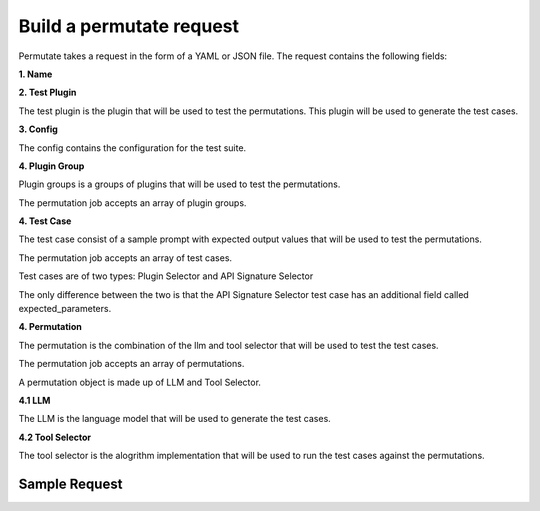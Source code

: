 .. _request-label:
===========================
Build a permutate request
===========================

Permutate takes a request in the form of a YAML or JSON file. The request contains the following fields:


**1. Name**

.. tabs::

  .. tab:: Fields

    .. list-table::
       :widths: 20 20 60
       :header-rows: 1

       * - Field
         - Type
         - Description
       * - name
         - string
         - The name of the request

  .. tab:: YAML

    .. code-block:: yaml

        name: klarna_plugin_test

  .. tab:: JSON

    .. code-block:: json

        {
          "name": "klarna_plugin_test"
        }

**2. Test Plugin**

The test plugin is the plugin that will be used to test the permutations. This plugin will be used to generate the test cases.

.. tabs::

  .. tab:: Fields

    .. list-table::
       :widths: 20 20 60
       :header-rows: 1

       * - Field
         - Type
         - Description
       * - manifest_url
         - string
         - The manifest url of the test plugin

  .. tab:: YAML

    .. code-block:: yaml

        test_plugin:
          manifest_url: https://assistant-management-data.s3.amazonaws.com/Klarna_Shopping.json

  .. tab:: JSON

    .. code-block:: json

        {
          "test_plugin": {
            "manifest_url": "https://assistant-management-data.s3.amazonaws.com/Klarna_Shopping.json"
          }
        }

**3. Config**

The config contains the configuration for the test suite.

.. tabs::

  .. tab:: Fields

    .. list-table::
       :widths: 20 20 60
       :header-rows: 1

       * - Field
         - Type
         - Description
       * - tool_selector_endpoint
         - string
         - The endpoint of the tool selector
       * - openplugin_api_key
         - string
         - The openplugin api key
       * - auto_translate_to_languages
         - list of strings
         - The auto translate to languages is a list of languages that the test cases will be translated to. This is used to translate the test cases to different languages.

  .. tab:: YAML

    .. code-block:: yaml

        config:
          tool_selector_endpoint: http://localhost:8006
          openplugin_api_key:
          auto_translate_to_languages:
            - English
            - Spanish

  .. tab:: JSON

    .. code-block:: json

        {
          "config": {
            "tool_selector_endpoint": "http://localhost:8006",
            "openplugin_api_key": "",
            "auto_translate_to_languages": [
              "English",
              "Spanish"
            ]
          }
        }

**4. Plugin Group**

Plugin groups is a groups of plugins that will be used to test the permutations.

The permutation job accepts an array of plugin groups.

.. tabs::

  .. tab:: Fields

    .. list-table::
       :widths: 20 20 60
       :header-rows: 1

       * - Field
         - Type
         - Description
       * - name
         - string
         - The name of the plugin group
       * - plugins
         - list of plugins
         - The plugins that will be used to test the permutations
       * - plugin
         - list of plugins
         - The plugins that will be used to test the permutations
       * - manifest_url
         - string
         - The manifest url of the plugin

  .. tab:: YAML

    .. code-block:: yaml

        plugin_groups:
          - plugin_group:
            name: my_group1
            plugins:
              - plugin:
                manifest_url: https://assistant-management-data.s3.amazonaws.com/Klarna_Shopping.json
          - plugin_group:
            name: my_group2
            plugins:
              - plugin:
                manifest_url: https://assistant-management-data.s3.amazonaws.com/Klarna_Shopping.json
              - plugin:
                manifest_url: https://assistant-management-data.s3.amazonaws.com/Imprompt_Web_Search.json

  .. tab:: JSON

    .. code-block:: json

        {
          "plugin_groups": [
            {
              "plugin_group": {
                "name": "my_group1",
                "plugins": [
                  {
                    "plugin": {
                      "manifest_url": "https://assistant-management-data.s3.amazonaws.com/Klarna_Shopping.json"
                    }
                  }
                ]
              }
            },
            {
              "plugin_group": {
                "name": "my_group2",
                "plugins": [
                  {
                    "plugin": {
                      "manifest_url": "https://assistant-management-data.s3.amazonaws.com/Klarna_Shopping.json"
                    }
                  },
                  {
                    "plugin": {
                      "manifest_url": "https://assistant-management-data.s3.amazonaws.com/Imprompt_Web_Search.json"
                    }
                  }
                ]
              }
            }
          ]
        }

**4. Test Case**

The test case consist of a sample prompt with expected output values that will be used to test the permutations.

The permutation job accepts an array of test cases.

Test cases are of two types: Plugin Selector and API Signature Selector

The only difference between the two is that the API Signature Selector test case has an additional field called expected_parameters.

.. tabs::

  .. tab:: Fields

    .. list-table::
       :widths: 20 20 60
       :header-rows: 1

       * - Field
         - Type
         - Description
       * - name
         - string
         - The name of the test case
       * - type
         - string
         - The type of the test case. The type can be either plugin_selector or api_signature_selector
       * - prompt
         - string
         - The prompt that will be used to test the permutations
       * - expected_plugin_used
         - string
         - The manifest url of the expected plugin
       * - expected_api_used
         - string
         - The expected api url of the plugin
       * - expected_method
         - string
         - The expected method of the api
       * - expected_parameters
         - string
         - The expected parameters of the api


  .. tab:: YAML

    .. code-block:: yaml

        test_cases:
          - test_case:
            name: test1
            type: plugin_selector
            prompt: Show me 5 T shirts from Klarna
            expected_plugin_used: https://assistant-management-data.s3.amazonaws.com/Klarna_Shopping.json
            expected_api_used: https://www.klarna.com/us/shopping/public/openai/v0/products
            expected_method: get
          - test_case:
            name: test2
            type: api_signature_selector
            prompt: Show me 5 T shirts from Klarna
            expected_plugin_used: https://assistant-management-data.s3.amazonaws.com/Klarna_Shopping.json
            expected_api_used: https://www.klarna.com/us/shopping/public/openai/v0/products
            expected_method: get
            expected_parameters:
              q: T shirt
              size: 5

  .. tab:: JSON

    .. code-block:: json

         "test_cases": [
            {
              "test_case": null,
              "name": "test1",
              "type": "plugin_selector",
              "prompt": "Show me 5 T shirts from Klarna",
              "expected_plugin_used": "https://assistant-management-data.s3.amazonaws.com/Klarna_Shopping.json",
              "expected_api_used": "https://www.klarna.com/us/shopping/public/openai/v0/products",
              "expected_method": "get"
            }
          ]

**4. Permutation**

The permutation is the combination of the llm and tool selector that will be used to test the test cases.

The permutation job accepts an array of permutations.

A permutation object is made up of LLM and Tool Selector.

**4.1 LLM**

The LLM is the language model that will be used to generate the test cases.


.. tabs::

  .. tab:: Fields

    .. list-table::
       :widths: 20 20 60
       :header-rows: 1

       * - Field
         - Type
         - Description
       * - provider
         - string
         - The provider of the LLM. The provider can be either OpenAIChat or OpenAI
       * - model_name
         - string
         - The model name of the LLM
       * - temperature
         - number
         -
       * - top_p
         - number
         -
       * - frequency_penalty
         - number
         -
       * - presence_penalty
         - number
         -
       * - n
         - number
         -
       * - best_of
         - number
         -


  .. tab:: YAML

    .. code-block:: yaml

        llm:
              provider: OpenAIChat
              model_name: gpt-3.5-turbo-0613
              temperature: 0
              max_tokens: 1024
              top_p: 1
              frequency_penalty: 0
              presence_penalty: 0
              n: 1
              best_of: 1

  .. tab:: JSON

    .. code-block:: json

         {
            "provider": "OpenAIChat",
            "model_name": "gpt-3.5-turbo-0613",
            "temperature": 0,
            "max_tokens": 1024,
            "top_p": 1,
            "frequency_penalty": 0,
            "presence_penalty": 0,
            "n": 1,
            "best_of": 1
        }

**4.2 Tool Selector**

The tool selector is the alogrithm implementation that will be used to run the test cases against the permutations.


.. tabs::

  .. tab:: Fields

    .. list-table::
       :widths: 20 20 60
       :header-rows: 1

       * - Field
         - Type
         - Description
       * - provider
         - string
         - The provider of the tool selector. The provider can be either OpenAI, Imprompt or Langchain
       * - pipeline_name
         - string
         - The pipeline name of the tool selector that will be used to test the permutations
       * - plugin_group_name
         - string
         - The plugin group name of the plugin group that will be used to test the permutations

  .. tab:: YAML

    .. code-block:: yaml

        tool_selector:
              provider: Langchain
              pipeline_name: zero-shot-react-description
              plugin_group_name: my_group1

  .. tab:: JSON

    .. code-block:: json

         {
            "provider": "Langchain",
            "pipeline_name": "zero-shot-react-description",
            "plugin_group_name": "my_group1"
        }


Sample Request
=================


.. tabs::

  .. tab:: YAML

    .. code-block:: yaml

        version: 1.1.0
        name: klarna_plugin_test
        config:
          tool_selector_endpoint: http://localhost:8006
          openplugin_api_key:
          auto_translate_to_languages:
            - English
            - Spanish
        test_plugin:
          manifest_url: https://assistant-management-data.s3.amazonaws.com/Klarna_Shopping.json
        plugin_groups:
          - plugin_group:
            name: my_group1
            plugins:
              - plugin:
                manifest_url: https://assistant-management-data.s3.amazonaws.com/Klarna_Shopping.json
          - plugin_group:
            name: my_group2
            plugins:
              - plugin:
                manifest_url: https://assistant-management-data.s3.amazonaws.com/Klarna_Shopping.json
              - plugin:
                manifest_url: https://assistant-management-data.s3.amazonaws.com/Imprompt_Web_Search.json
        permutations:
          - permutation:
            name: permutation1
            llm:
              provider: OpenAIChat
              model_name: gpt-3.5-turbo-0613
              temperature: 0
              max_tokens: 1024
              top_p: 1
              frequency_penalty: 0
              presence_penalty: 0
              n: 1
              best_of: 1
            tool_selector:
              provider: OpenAI
              pipeline_name: default
              plugin_group_name: my_group1
          - permutation:
            name: permutation2
            llm:
              provider: OpenAIChat
              model_name: gpt-3.5-turbo-0613
              temperature: 0
              max_tokens: 1024
              top_p: 1
              frequency_penalty: 0
              presence_penalty: 0
              n: 1
              best_of: 1
            tool_selector:
              provider: Imprompt
              pipeline_name: default
              plugin_group_name: my_group1
          - permutation:
            name: permutation3
            llm:
              provider: OpenAIChat
              model_name: gpt-3.5-turbo-0613
              temperature: 0
              max_tokens: 1024
              top_p: 1
              frequency_penalty: 0
              presence_penalty: 0
              n: 1
              best_of: 1
            tool_selector:
              provider: Langchain
              pipeline_name: zero-shot-react-description
              plugin_group_name: my_group1
        test_cases:
          - test_case:
            name: test1
            type: plugin_selector
            prompt: Show me 5 T shirts from Klarna
            expected_plugin_used: https://assistant-management-data.s3.amazonaws.com/Klarna_Shopping.json
            expected_api_used: https://www.klarna.com/us/shopping/public/openai/v0/products
            expected_method: get
          - test_case:
            name: test2
            type: api_signature_selector
            prompt: Show me 5 T shirts from Klarna
            expected_plugin_used: https://assistant-management-data.s3.amazonaws.com/Klarna_Shopping.json
            expected_api_used: https://www.klarna.com/us/shopping/public/openai/v0/products
            expected_method: get
            expected_parameters:
              q: T shirt
              size: 5

  .. tab:: JSON

    .. code-block:: json

        {
          "version": "1.1.0",
          "name": "klarna_plugin_test",
          "config": {
            "tool_selector_endpoint": "http://localhost:8006",
            "openplugin_api_key": null,
            "auto_translate_to_languages": [
              "English",
              "Spanish"
            ]
          },
          "test_plugin": {
            "manifest_url": "https://assistant-management-data.s3.amazonaws.com/Klarna_Shopping.json"
          },
          "plugin_groups": [
            {
              "plugin_group": null,
              "name": "my_group1",
              "plugins": [
                {
                  "plugin": null,
                  "manifest_url": "https://assistant-management-data.s3.amazonaws.com/Klarna_Shopping.json"
                }
              ]
            },
            {
              "plugin_group": null,
              "name": "my_group2",
              "plugins": [
                {
                  "plugin": null,
                  "manifest_url": "https://assistant-management-data.s3.amazonaws.com/Klarna_Shopping.json"
                },
                {
                  "plugin": null,
                  "manifest_url": "https://assistant-management-data.s3.amazonaws.com/Imprompt_Web_Search.json"
                }
              ]
            }
          ],
          "permutations": [
            {
              "permutation": null,
              "name": "permutation1",
              "llm": {
                "provider": "OpenAIChat",
                "model_name": "gpt-3.5-turbo-0613",
                "temperature": 0,
                "max_tokens": 1024,
                "top_p": 1,
                "frequency_penalty": 0,
                "presence_penalty": 0,
                "n": 1,
                "best_of": 1
              },
              "tool_selector": {
                "provider": "OpenAI",
                "pipeline_name": "default",
                "plugin_group_name": "my_group1"
              }
            },
            {
              "permutation": null,
              "name": "permutation2",
              "llm": {
                "provider": "OpenAIChat",
                "model_name": "gpt-3.5-turbo-0613",
                "temperature": 0,
                "max_tokens": 1024,
                "top_p": 1,
                "frequency_penalty": 0,
                "presence_penalty": 0,
                "n": 1,
                "best_of": 1
              },
              "tool_selector": {
                "provider": "Imprompt",
                "pipeline_name": "default",
                "plugin_group_name": "my_group1"
              }
            },
            {
              "permutation": null,
              "name": "permutation3",
              "llm": {
                "provider": "OpenAIChat",
                "model_name": "gpt-3.5-turbo-0613",
                "temperature": 0,
                "max_tokens": 1024,
                "top_p": 1,
                "frequency_penalty": 0,
                "presence_penalty": 0,
                "n": 1,
                "best_of": 1
              },
              "tool_selector": {
                "provider": "Langchain",
                "pipeline_name": "zero-shot-react-description",
                "plugin_group_name": "my_group1"
              }
            }
          ],
          "test_cases": [
            {
              "test_case": null,
              "name": "test1",
              "type": "plugin_selector",
              "prompt": "Show me 5 T shirts from Klarna",
              "expected_plugin_used": "https://assistant-management-data.s3.amazonaws.com/Klarna_Shopping.json",
              "expected_api_used": "https://www.klarna.com/us/shopping/public/openai/v0/products",
              "expected_method": "get"
            },
            {
              "test_case": null,
              "name": "test2",
              "type": "api_signature_selector",
              "prompt": "Show me 5 T shirts from Klarna",
              "expected_plugin_used": "https://assistant-management-data.s3.amazonaws.com/Klarna_Shopping.json",
              "expected_api_used": "https://www.klarna.com/us/shopping/public/openai/v0/products",
              "expected_method": "get",
              "expected_parameters": {
                "q": "T shirt",
                "size": 5
              }
            }
          ]
        }